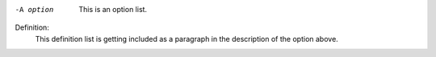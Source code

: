 -A option
        This is an option list.

Definition:
  This definition list is getting included as a paragraph in the description
  of the option above.
